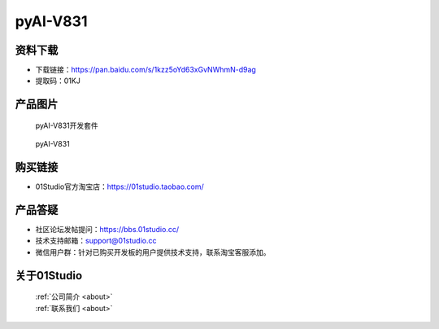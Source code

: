 
pyAI-V831
======================

资料下载
------------
- 下载链接：https://pan.baidu.com/s/1kzz5oYd63xGvNWhmN-d9ag
- 提取码：01KJ 

产品图片
------------

.. figure:: media/pyAI-V831_kits.png

  pyAI-V831开发套件
  
.. figure:: media/pyAI-V831.png
   
  pyAI-V831


购买链接
------------
- 01Studio官方淘宝店：https://01studio.taobao.com/


产品答疑
-------------
- 社区论坛发帖提问：https://bbs.01studio.cc/ 
- 技术支持邮箱：support@01studio.cc
- 微信用户群：针对已购买开发板的用户提供技术支持，联系淘宝客服添加。


关于01Studio
--------------

  | :ref:`公司简介 <about>`  
  | :ref:`联系我们 <about>`
